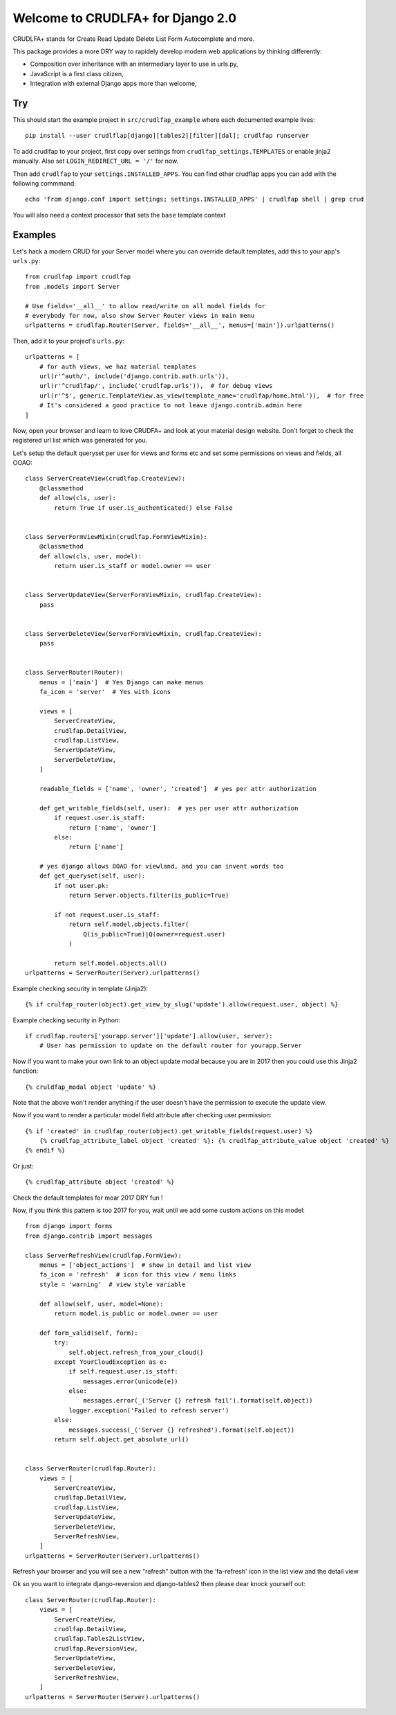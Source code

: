 Welcome to CRUDLFA+ for Django 2.0
~~~~~~~~~~~~~~~~~~~~~~~~~~~~~~~~~~

CRUDLFA+ stands for Create Read Update Delete List Form Autocomplete and more.

This package provides a more DRY way to rapidely develop modern web
applications by thinking differently:

- Composition over inheritance with an intermediary layer to use in urls.py,
- JavaScript is a first class citizen,
- Integration with external Django apps more than welcome,

Try
===

This should start the example project in ``src/crudlfap_example`` where each
documented example lives::

    pip install --user crudlflap[django][tables2][filter][dal]; crudlfap runserver

To add crudlfap to your project, first copy over settings from
``crudlfap_settings.TEMPLATES`` or enable jinja2 manually. Also set
``LOGIN_REDIRECT_URL = '/'`` for now.

Then add ``crudlfap`` to your ``settings.INSTALLED_APPS``. You can find other
crudflap apps you can add with the following commmand::

    echo 'from django.conf import settings; settings.INSTALLED_APPS' | crudlfap shell | grep crud

You will also need a context processor that sets the ``base`` template context

Examples
========

Let's hack a modern CRUD for your Server model where you can override default
templates, add this to your app's ``urls.py``::

    from crudlfap import crudlfap
    from .models import Server

    # Use fields='__all__' to allow read/write on all model fields for
    # everybody for now, also show Server Router views in main menu
    urlpatterns = crudlfap.Router(Server, fields='__all__', menus=['main']).urlpatterns()

Then, add it to your project's ``urls.py``::

    urlpatterns = [
        # for auth views, we haz material templates
        url(r'^auth/', include('django.contrib.auth.urls')),
        url(r'^crudlfap/', include('crudlfap.urls')),  # for debug views
        url(r'^$', generic.TemplateView.as_view(template_name='crudlfap/home.html')),  # for free
        # It's considered a good practice to not leave django.contrib.admin here
    ]

Now, open your browser and learn to love CRUDFA+ and look at your material
design website. Don't forget to check the registered url list which was
generated for you.

Let's setup the default queryset per user for views and forms etc and set
some permissions on views and fields, all OOAO::


    class ServerCreateView(crudlfap.CreateView):
        @classmethod
        def allow(cls, user):
            return True if user.is_authenticated() else False


    class ServerFormViewMixin(crudlfap.FormViewMixin):
        @classmethod
        def allow(cls, user, model):
            return user.is_staff or model.owner == user


    class ServerUpdateView(ServerFormViewMixin, crudlfap.CreateView):
        pass


    class ServerDeleteView(ServerFormViewMixin, crudlfap.CreateView):
        pass


    class ServerRouter(Router):
        menus = ['main']  # Yes Django can make menus
        fa_icon = 'server'  # Yes with icons

        views = [
            ServerCreateView,
            crudlfap.DetailView,
            crudlfap.ListView,
            ServerUpdateView,
            ServerDeleteView,
        ]

        readable_fields = ['name', 'owner', 'created']  # yes per attr authorization

        def get_writable_fields(self, user):  # yes per user attr authorization
            if request.user.is_staff:
                return ['name', 'owner']
            else:
                return ['name']

        # yes django allows OOAO for viewland, and you can invent words too
        def get_queryset(self, user):
            if not user.pk:
                return Server.objects.filter(is_public=True)

            if not request.user.is_staff:
                return self.model.objects.filter(
                    Q(is_public=True)|Q(owner=request.user)
                )

            return self.model.objects.all()
    urlpatterns = ServerRouter(Server).urlpatterns()

Example checking security in template (Jinja2)::

    {% if crulfap_router(object).get_view_by_slug('update').allow(request.user, object) %}

Example checking security in Python::

    if crudlfap.routers['yourapp.server']['update'].allow(user, server):
        # User has permission to update on the default router for yourapp.Server

Now if you want to make your own link to an object update modal because you are
in 2017 then you could use this Jinja2 function::

    {% cruldfap_modal object 'update' %}

Note that the above won't render anything if the user doesn't have the
permission to execute the update view.

Now if you want to render a particular model field attribute after checking
user permission::

    {% if 'created' in crudlfap_router(object).get_writable_fields(request.user) %}
        {% crudlfap_attribute_label object 'created' %}: {% crudlfap_attribute_value object 'created' %}
    {% endif %}

Or just::

    {% crudlfap_attribute object 'created' %}

Check the default templates for moar 2017 DRY fun !

Now, if you think this pattern is too 2017 for you, wait until we add some
custom actions on this model::

    from django import forms
    from django.contrib import messages

    class ServerRefreshView(crudlfap.FormView):
        menus = ['object_actions']  # show in detail and list view
        fa_icon = 'refresh'  # icon for this view / menu links
        style = 'warning'  # view style variable

        def allow(self, user, model=None):
            return model.is_public or model.owner == user

        def form_valid(self, form):
            try:
                self.object.refresh_from_your_cloud()
            except YourCloudException as e:
                if self.request.user.is_staff:
                    messages.error(unicode(e))
                else:
                    messages.error(_('Server {} refresh fail').format(self.object))
                logger.exception('Failed to refresh server')
            else:
                messages.success(_('Server {} refreshed').format(self.object))
            return self.object.get_absolute_url()


    class ServerRouter(crudlfap.Router):
        views = [
            ServerCreateView,
            crudlfap.DetailView,
            crudlfap.ListView,
            ServerUpdateView,
            ServerDeleteView,
            ServerRefreshView,
        ]
    urlpatterns = ServerRouter(Server).urlpatterns()

Refresh your browser and you will see a new "refresh" button with the
'fa-refresh' icon in the list view and the detail view

Ok so you want to integrate django-reversion and django-tables2 then please
dear knock yourself out::

    class ServerRouter(crudlfap.Router):
        views = [
            ServerCreateView,
            crudlfap.DetailView,
            crudlfap.Tables2ListView,
            crudlfap.ReversionView,
            ServerUpdateView,
            ServerDeleteView,
            ServerRefreshView,
        ]
    urlpatterns = ServerRouter(Server).urlpatterns()
